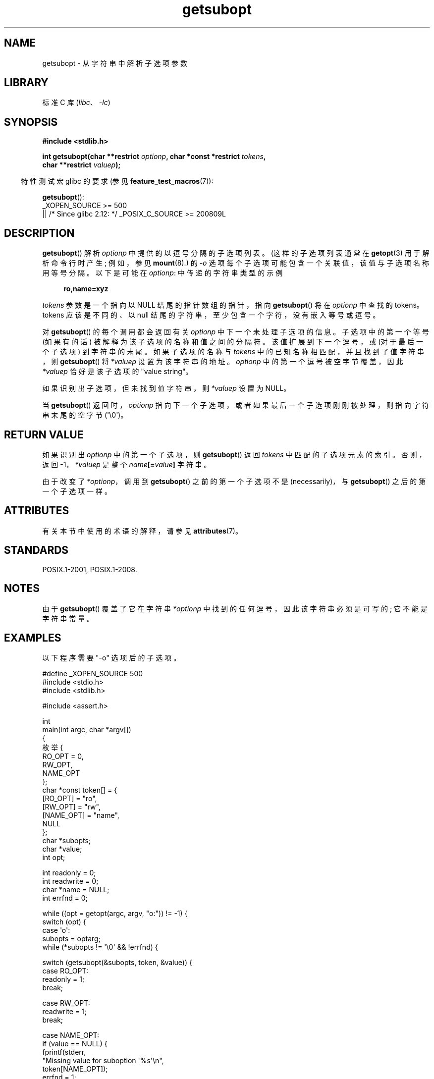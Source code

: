 .\" -*- coding: UTF-8 -*-
'\" t
.\" Copyright (C) 2007 Michael Kerrisk <mtk.manpages@gmail.com>
.\" and Copyright (C) 2007 Justin Pryzby <pryzbyj@justinpryzby.com>
.\"
.\" %%%LICENSE_START(PERMISSIVE_MISC)
.\" Permission is hereby granted, free of charge, to any person obtaining
.\" a copy of this software and associated documentation files (the
.\" "Software"), to deal in the Software without restriction, including
.\" without limitation the rights to use, copy, modify, merge, publish,
.\" distribute, sublicense, and/or sell copies of the Software, and to
.\" permit persons to whom the Software is furnished to do so, subject to
.\" the following conditions:
.\"
.\" The above copyright notice and this permission notice shall be
.\" included in all copies or substantial portions of the Software.
.\"
.\" THE SOFTWARE IS PROVIDED "AS IS", WITHOUT WARRANTY OF ANY KIND,
.\" EXPRESS OR IMPLIED, INCLUDING BUT NOT LIMITED TO THE WARRANTIES OF
.\" MERCHANTABILITY, FITNESS FOR A PARTICULAR PURPOSE AND NONINFRINGEMENT.
.\" IN NO EVENT SHALL THE AUTHORS OR COPYRIGHT HOLDERS BE LIABLE FOR ANY
.\" CLAIM, DAMAGES OR OTHER LIABILITY, WHETHER IN AN ACTION OF CONTRACT,
.\" TORT OR OTHERWISE, ARISING FROM, OUT OF OR IN CONNECTION WITH THE
.\" SOFTWARE OR THE USE OR OTHER DEALINGS IN THE SOFTWARE.
.\" %%%LICENSE_END
.\"
.\"*******************************************************************
.\"
.\" This file was generated with po4a. Translate the source file.
.\"
.\"*******************************************************************
.TH getsubopt 3 2023\-02\-05 "Linux man\-pages 6.03" 
.SH NAME
getsubopt \- 从字符串中解析子选项参数
.SH LIBRARY
标准 C 库 (\fIlibc\fP、\fI\-lc\fP)
.SH SYNOPSIS
.nf
\fB#include <stdlib.h>\fP
.PP
\fBint getsubopt(char **restrict \fP\fIoptionp\fP\fB, char *const *restrict \fP\fItokens\fP\fB,\fP
\fB              char **restrict \fP\fIvaluep\fP\fB);\fP
.fi
.PP
.RS -4
特性测试宏 glibc 的要求 (参见 \fBfeature_test_macros\fP(7)):
.RE
.PP
\fBgetsubopt\fP():
.nf
.\"    || _XOPEN_SOURCE && _XOPEN_SOURCE_EXTENDED
    _XOPEN_SOURCE >= 500
        || /* Since glibc 2.12: */ _POSIX_C_SOURCE >= 200809L
.fi
.SH DESCRIPTION
\fBgetsubopt\fP() 解析 \fIoptionp\fP 中提供的以逗号分隔的子选项列表。 (这样的子选项列表通常在 \fBgetopt\fP(3)
用于解析命令行时产生; 例如，参见 \fBmount\fP(8).) 的 \fI\-o\fP 选项每个子选项可能包含一个关联值，该值与子选项名称用等号分隔。
以下是可能在 \fIoptionp\fP: 中传递的字符串类型的示例
.PP
.in +4n
.EX
\fBro,name=xyz\fP
.EE
.in
.PP
\fItokens\fP 参数是一个指向以 NULL 结尾的指针数组的指针，指向 \fBgetsubopt\fP() 将在 \fIoptionp\fP 中查找的
tokens。 tokens 应该是不同的、以 null 结尾的字符串，至少包含一个字符，没有嵌入等号或逗号。
.PP
对 \fBgetsubopt\fP() 的每个调用都会返回有关 \fIoptionp\fP 中下一个未处理子选项的信息。 子选项中的第一个等号 (如果有的话)
被解释为该子选项的名称和值之间的分隔符。 该值扩展到下一个逗号，或 (对于最后一个子选项) 到字符串的末尾。 如果子选项的名称与 \fItokens\fP
中的已知名称相匹配，并且找到了值字符串，则 \fBgetsubopt\fP() 将 \fI*valuep\fP 设置为该字符串的地址。 \fIoptionp\fP
中的第一个逗号被空字节覆盖，因此 \fI*valuep\fP 恰好是该子选项的 "value string"。
.PP
如果识别出子选项，但未找到值字符串，则 \fI*valuep\fP 设置为 NULL。
.PP
当 \fBgetsubopt\fP() 返回时，\fIoptionp\fP 指向下一个子选项，或者如果最后一个子选项刚刚被处理，则指向字符串末尾的空字节
(\[aq]\e0\[aq])。
.SH "RETURN VALUE"
如果识别出 \fIoptionp\fP 中的第一个子选项，则 \fBgetsubopt\fP() 返回 \fItokens\fP 中匹配的子选项元素的索引。 否则，返回
\-1，\fI*valuep\fP 是整个 \fIname\fP\fB[=\fP\fIvalue\fP\fB]\fP 字符串。
.PP
由于改变了 \fI*optionp\fP，调用到 \fBgetsubopt\fP() 之前的第一个子选项不是 (necessarily)，与
\fBgetsubopt\fP() 之后的第一个子选项一样。
.SH ATTRIBUTES
有关本节中使用的术语的解释，请参见 \fBattributes\fP(7)。
.ad l
.nh
.TS
allbox;
lbx lb lb
l l l.
Interface	Attribute	Value
T{
\fBgetsubopt\fP()
T}	Thread safety	MT\-Safe
.TE
.hy
.ad
.sp 1
.SH STANDARDS
POSIX.1\-2001, POSIX.1\-2008.
.SH NOTES
由于 \fBgetsubopt\fP() 覆盖了它在字符串 \fI*optionp\fP 中找到的任何逗号，因此该字符串必须是可写的; 它不能是字符串常量。
.SH EXAMPLES
以下程序需要 "\-o" 选项后的子选项。
.PP
.\" SRC BEGIN (getsubopt.c)
.EX
#define _XOPEN_SOURCE 500
#include <stdio.h>
#include <stdlib.h>

#include <assert.h>

int
main(int argc, char *argv[])
{
    枚举 {
        RO_OPT = 0,
        RW_OPT,
        NAME_OPT
    };
    char *const token[] = {
        [RO_OPT]   = "ro",
        [RW_OPT]   = "rw",
        [NAME_OPT] = "name",
        NULL
    };
    char *subopts;
    char *value;
    int opt;

    int readonly = 0;
    int readwrite = 0;
    char *name = NULL;
    int errfnd = 0;

    while ((opt = getopt(argc, argv, "o:")) != \-1) {
        switch (opt) {
        case \[aq]o\[aq]:
            subopts = optarg;
            while (*subopts != \[aq]\e0\[aq] && !errfnd) {

                switch (getsubopt(&subopts, token, &value)) {
                case RO_OPT:
                    readonly = 1;
                    break;

                case RW_OPT:
                    readwrite = 1;
                    break;

                case NAME_OPT:
                    if (value == NULL) {
                        fprintf(stderr,
                                "Missing value for suboption \[aq]%s\[aq]\en",
                                token[NAME_OPT]);
                        errfnd = 1;
                        continue;
                    }

                    name = value;
                    break;

                default:
                    fprintf(stderr,
                            "No match found for token: /%s/\en", value);
                    errfnd = 1;
                    break; 
                }
            }
            if (readwrite && readonly) {
                fprintf(stderr,
                        "Only one of \[aq]%s\[aq] and \[aq]%s\[aq] can be specified\en",
                        token[RO_OPT], token[RW_OPT]);
                errfnd = 1;
            }
            break;

        default:
            errfnd = 1;
        }
    }

    if (errfnd || argc == 1) {
        fprintf(stderr, "\enUsage: %s \-o <suboptstring>\en", argv[0]);
        fprintf(stderr,
                ` 子选项是 \[aq] ro\[aq]、\[aq] rw\[aq] 和 \[aq]name=<value>\[aq]\en");
        exit(EXIT_FAILURE);
    }

    /* Remainder of program... */

    exit(EXIT_SUCCESS);
}
.EE
.\" SRC END
.SH "SEE ALSO"
\fBgetopt\fP(3)
.PP
.SH [手册页中文版]
.PP
本翻译为免费文档；阅读
.UR https://www.gnu.org/licenses/gpl-3.0.html
GNU 通用公共许可证第 3 版
.UE
或稍后的版权条款。因使用该翻译而造成的任何问题和损失完全由您承担。
.PP
该中文翻译由 wtklbm
.B <wtklbm@gmail.com>
根据个人学习需要制作。
.PP
项目地址:
.UR \fBhttps://github.com/wtklbm/manpages-chinese\fR
.ME 。
